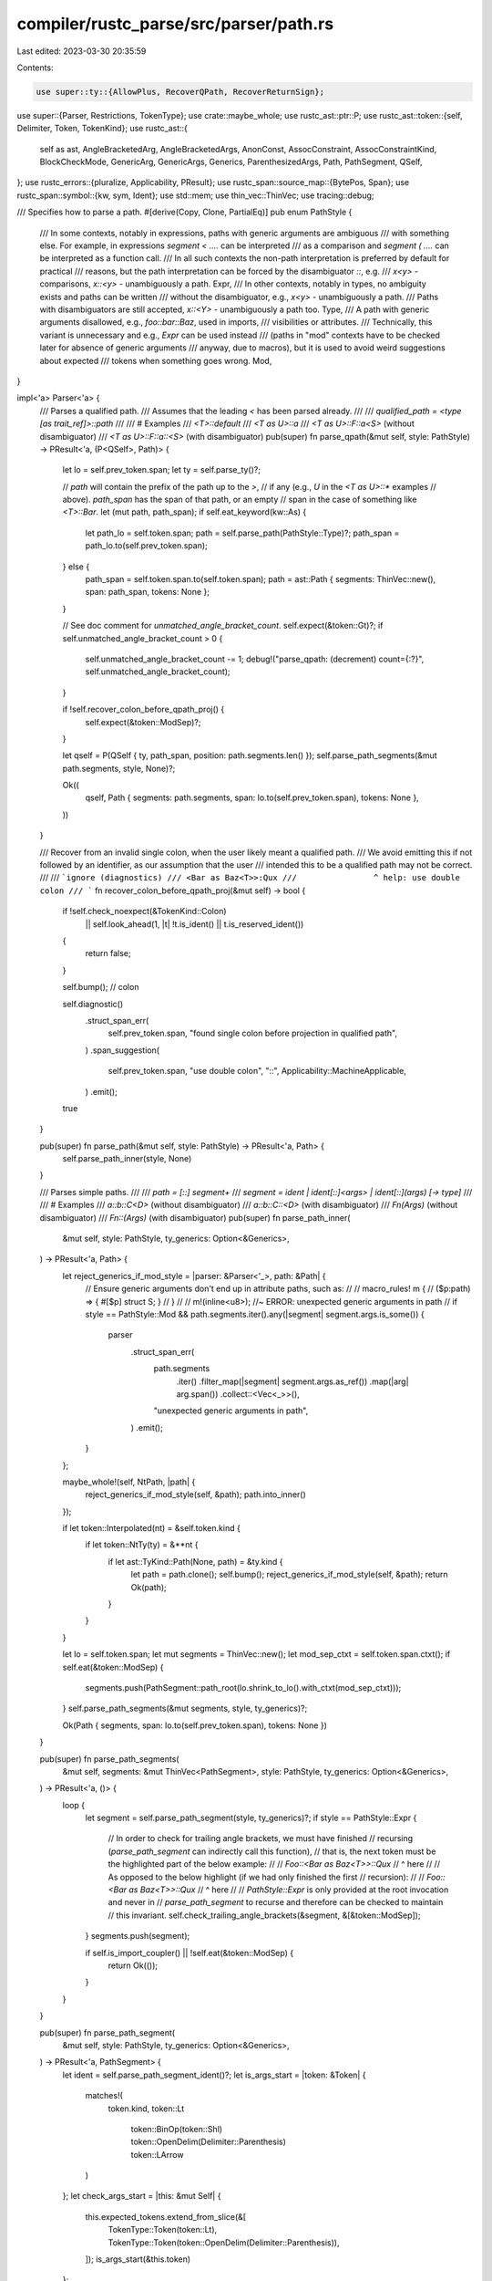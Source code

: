 compiler/rustc_parse/src/parser/path.rs
=======================================

Last edited: 2023-03-30 20:35:59

Contents:

.. code-block:: rs

    use super::ty::{AllowPlus, RecoverQPath, RecoverReturnSign};
use super::{Parser, Restrictions, TokenType};
use crate::maybe_whole;
use rustc_ast::ptr::P;
use rustc_ast::token::{self, Delimiter, Token, TokenKind};
use rustc_ast::{
    self as ast, AngleBracketedArg, AngleBracketedArgs, AnonConst, AssocConstraint,
    AssocConstraintKind, BlockCheckMode, GenericArg, GenericArgs, Generics, ParenthesizedArgs,
    Path, PathSegment, QSelf,
};
use rustc_errors::{pluralize, Applicability, PResult};
use rustc_span::source_map::{BytePos, Span};
use rustc_span::symbol::{kw, sym, Ident};
use std::mem;
use thin_vec::ThinVec;
use tracing::debug;

/// Specifies how to parse a path.
#[derive(Copy, Clone, PartialEq)]
pub enum PathStyle {
    /// In some contexts, notably in expressions, paths with generic arguments are ambiguous
    /// with something else. For example, in expressions `segment < ....` can be interpreted
    /// as a comparison and `segment ( ....` can be interpreted as a function call.
    /// In all such contexts the non-path interpretation is preferred by default for practical
    /// reasons, but the path interpretation can be forced by the disambiguator `::`, e.g.
    /// `x<y>` - comparisons, `x::<y>` - unambiguously a path.
    Expr,
    /// In other contexts, notably in types, no ambiguity exists and paths can be written
    /// without the disambiguator, e.g., `x<y>` - unambiguously a path.
    /// Paths with disambiguators are still accepted, `x::<Y>` - unambiguously a path too.
    Type,
    /// A path with generic arguments disallowed, e.g., `foo::bar::Baz`, used in imports,
    /// visibilities or attributes.
    /// Technically, this variant is unnecessary and e.g., `Expr` can be used instead
    /// (paths in "mod" contexts have to be checked later for absence of generic arguments
    /// anyway, due to macros), but it is used to avoid weird suggestions about expected
    /// tokens when something goes wrong.
    Mod,
}

impl<'a> Parser<'a> {
    /// Parses a qualified path.
    /// Assumes that the leading `<` has been parsed already.
    ///
    /// `qualified_path = <type [as trait_ref]>::path`
    ///
    /// # Examples
    /// `<T>::default`
    /// `<T as U>::a`
    /// `<T as U>::F::a<S>` (without disambiguator)
    /// `<T as U>::F::a::<S>` (with disambiguator)
    pub(super) fn parse_qpath(&mut self, style: PathStyle) -> PResult<'a, (P<QSelf>, Path)> {
        let lo = self.prev_token.span;
        let ty = self.parse_ty()?;

        // `path` will contain the prefix of the path up to the `>`,
        // if any (e.g., `U` in the `<T as U>::*` examples
        // above). `path_span` has the span of that path, or an empty
        // span in the case of something like `<T>::Bar`.
        let (mut path, path_span);
        if self.eat_keyword(kw::As) {
            let path_lo = self.token.span;
            path = self.parse_path(PathStyle::Type)?;
            path_span = path_lo.to(self.prev_token.span);
        } else {
            path_span = self.token.span.to(self.token.span);
            path = ast::Path { segments: ThinVec::new(), span: path_span, tokens: None };
        }

        // See doc comment for `unmatched_angle_bracket_count`.
        self.expect(&token::Gt)?;
        if self.unmatched_angle_bracket_count > 0 {
            self.unmatched_angle_bracket_count -= 1;
            debug!("parse_qpath: (decrement) count={:?}", self.unmatched_angle_bracket_count);
        }

        if !self.recover_colon_before_qpath_proj() {
            self.expect(&token::ModSep)?;
        }

        let qself = P(QSelf { ty, path_span, position: path.segments.len() });
        self.parse_path_segments(&mut path.segments, style, None)?;

        Ok((
            qself,
            Path { segments: path.segments, span: lo.to(self.prev_token.span), tokens: None },
        ))
    }

    /// Recover from an invalid single colon, when the user likely meant a qualified path.
    /// We avoid emitting this if not followed by an identifier, as our assumption that the user
    /// intended this to be a qualified path may not be correct.
    ///
    /// ```ignore (diagnostics)
    /// <Bar as Baz<T>>:Qux
    ///                ^ help: use double colon
    /// ```
    fn recover_colon_before_qpath_proj(&mut self) -> bool {
        if !self.check_noexpect(&TokenKind::Colon)
            || self.look_ahead(1, |t| !t.is_ident() || t.is_reserved_ident())
        {
            return false;
        }

        self.bump(); // colon

        self.diagnostic()
            .struct_span_err(
                self.prev_token.span,
                "found single colon before projection in qualified path",
            )
            .span_suggestion(
                self.prev_token.span,
                "use double colon",
                "::",
                Applicability::MachineApplicable,
            )
            .emit();

        true
    }

    pub(super) fn parse_path(&mut self, style: PathStyle) -> PResult<'a, Path> {
        self.parse_path_inner(style, None)
    }

    /// Parses simple paths.
    ///
    /// `path = [::] segment+`
    /// `segment = ident | ident[::]<args> | ident[::](args) [-> type]`
    ///
    /// # Examples
    /// `a::b::C<D>` (without disambiguator)
    /// `a::b::C::<D>` (with disambiguator)
    /// `Fn(Args)` (without disambiguator)
    /// `Fn::(Args)` (with disambiguator)
    pub(super) fn parse_path_inner(
        &mut self,
        style: PathStyle,
        ty_generics: Option<&Generics>,
    ) -> PResult<'a, Path> {
        let reject_generics_if_mod_style = |parser: &Parser<'_>, path: &Path| {
            // Ensure generic arguments don't end up in attribute paths, such as:
            //
            //     macro_rules! m {
            //         ($p:path) => { #[$p] struct S; }
            //     }
            //
            //     m!(inline<u8>); //~ ERROR: unexpected generic arguments in path
            //
            if style == PathStyle::Mod && path.segments.iter().any(|segment| segment.args.is_some())
            {
                parser
                    .struct_span_err(
                        path.segments
                            .iter()
                            .filter_map(|segment| segment.args.as_ref())
                            .map(|arg| arg.span())
                            .collect::<Vec<_>>(),
                        "unexpected generic arguments in path",
                    )
                    .emit();
            }
        };

        maybe_whole!(self, NtPath, |path| {
            reject_generics_if_mod_style(self, &path);
            path.into_inner()
        });

        if let token::Interpolated(nt) = &self.token.kind {
            if let token::NtTy(ty) = &**nt {
                if let ast::TyKind::Path(None, path) = &ty.kind {
                    let path = path.clone();
                    self.bump();
                    reject_generics_if_mod_style(self, &path);
                    return Ok(path);
                }
            }
        }

        let lo = self.token.span;
        let mut segments = ThinVec::new();
        let mod_sep_ctxt = self.token.span.ctxt();
        if self.eat(&token::ModSep) {
            segments.push(PathSegment::path_root(lo.shrink_to_lo().with_ctxt(mod_sep_ctxt)));
        }
        self.parse_path_segments(&mut segments, style, ty_generics)?;

        Ok(Path { segments, span: lo.to(self.prev_token.span), tokens: None })
    }

    pub(super) fn parse_path_segments(
        &mut self,
        segments: &mut ThinVec<PathSegment>,
        style: PathStyle,
        ty_generics: Option<&Generics>,
    ) -> PResult<'a, ()> {
        loop {
            let segment = self.parse_path_segment(style, ty_generics)?;
            if style == PathStyle::Expr {
                // In order to check for trailing angle brackets, we must have finished
                // recursing (`parse_path_segment` can indirectly call this function),
                // that is, the next token must be the highlighted part of the below example:
                //
                // `Foo::<Bar as Baz<T>>::Qux`
                //                      ^ here
                //
                // As opposed to the below highlight (if we had only finished the first
                // recursion):
                //
                // `Foo::<Bar as Baz<T>>::Qux`
                //                     ^ here
                //
                // `PathStyle::Expr` is only provided at the root invocation and never in
                // `parse_path_segment` to recurse and therefore can be checked to maintain
                // this invariant.
                self.check_trailing_angle_brackets(&segment, &[&token::ModSep]);
            }
            segments.push(segment);

            if self.is_import_coupler() || !self.eat(&token::ModSep) {
                return Ok(());
            }
        }
    }

    pub(super) fn parse_path_segment(
        &mut self,
        style: PathStyle,
        ty_generics: Option<&Generics>,
    ) -> PResult<'a, PathSegment> {
        let ident = self.parse_path_segment_ident()?;
        let is_args_start = |token: &Token| {
            matches!(
                token.kind,
                token::Lt
                    | token::BinOp(token::Shl)
                    | token::OpenDelim(Delimiter::Parenthesis)
                    | token::LArrow
            )
        };
        let check_args_start = |this: &mut Self| {
            this.expected_tokens.extend_from_slice(&[
                TokenType::Token(token::Lt),
                TokenType::Token(token::OpenDelim(Delimiter::Parenthesis)),
            ]);
            is_args_start(&this.token)
        };

        Ok(
            if style == PathStyle::Type && check_args_start(self)
                || style != PathStyle::Mod
                    && self.check(&token::ModSep)
                    && self.look_ahead(1, |t| is_args_start(t))
            {
                // We use `style == PathStyle::Expr` to check if this is in a recursion or not. If
                // it isn't, then we reset the unmatched angle bracket count as we're about to start
                // parsing a new path.
                if style == PathStyle::Expr {
                    self.unmatched_angle_bracket_count = 0;
                    self.max_angle_bracket_count = 0;
                }

                // Generic arguments are found - `<`, `(`, `::<` or `::(`.
                self.eat(&token::ModSep);
                let lo = self.token.span;
                let args = if self.eat_lt() {
                    // `<'a, T, A = U>`
                    let args = self.parse_angle_args_with_leading_angle_bracket_recovery(
                        style,
                        lo,
                        ty_generics,
                    )?;
                    self.expect_gt().map_err(|mut err| {
                        // Attempt to find places where a missing `>` might belong.
                        if let Some(arg) = args
                            .iter()
                            .rev()
                            .find(|arg| !matches!(arg, AngleBracketedArg::Constraint(_)))
                        {
                            err.span_suggestion_verbose(
                                arg.span().shrink_to_hi(),
                                "you might have meant to end the type parameters here",
                                ">",
                                Applicability::MaybeIncorrect,
                            );
                        }
                        err
                    })?;
                    let span = lo.to(self.prev_token.span);
                    AngleBracketedArgs { args, span }.into()
                } else {
                    // `(T, U) -> R`
                    let (inputs, _) = self.parse_paren_comma_seq(|p| p.parse_ty())?;
                    let inputs_span = lo.to(self.prev_token.span);
                    let output =
                        self.parse_ret_ty(AllowPlus::No, RecoverQPath::No, RecoverReturnSign::No)?;
                    let span = ident.span.to(self.prev_token.span);
                    ParenthesizedArgs { span, inputs, inputs_span, output }.into()
                };

                PathSegment { ident, args, id: ast::DUMMY_NODE_ID }
            } else {
                // Generic arguments are not found.
                PathSegment::from_ident(ident)
            },
        )
    }

    pub(super) fn parse_path_segment_ident(&mut self) -> PResult<'a, Ident> {
        match self.token.ident() {
            Some((ident, false)) if ident.is_path_segment_keyword() => {
                self.bump();
                Ok(ident)
            }
            _ => self.parse_ident(),
        }
    }

    /// Parses generic args (within a path segment) with recovery for extra leading angle brackets.
    /// For the purposes of understanding the parsing logic of generic arguments, this function
    /// can be thought of being the same as just calling `self.parse_angle_args()` if the source
    /// had the correct amount of leading angle brackets.
    ///
    /// ```ignore (diagnostics)
    /// bar::<<<<T as Foo>::Output>();
    ///      ^^ help: remove extra angle brackets
    /// ```
    fn parse_angle_args_with_leading_angle_bracket_recovery(
        &mut self,
        style: PathStyle,
        lo: Span,
        ty_generics: Option<&Generics>,
    ) -> PResult<'a, Vec<AngleBracketedArg>> {
        // We need to detect whether there are extra leading left angle brackets and produce an
        // appropriate error and suggestion. This cannot be implemented by looking ahead at
        // upcoming tokens for a matching `>` character - if there are unmatched `<` tokens
        // then there won't be matching `>` tokens to find.
        //
        // To explain how this detection works, consider the following example:
        //
        // ```ignore (diagnostics)
        // bar::<<<<T as Foo>::Output>();
        //      ^^ help: remove extra angle brackets
        // ```
        //
        // Parsing of the left angle brackets starts in this function. We start by parsing the
        // `<` token (incrementing the counter of unmatched angle brackets on `Parser` via
        // `eat_lt`):
        //
        // *Upcoming tokens:* `<<<<T as Foo>::Output>;`
        // *Unmatched count:* 1
        // *`parse_path_segment` calls deep:* 0
        //
        // This has the effect of recursing as this function is called if a `<` character
        // is found within the expected generic arguments:
        //
        // *Upcoming tokens:* `<<<T as Foo>::Output>;`
        // *Unmatched count:* 2
        // *`parse_path_segment` calls deep:* 1
        //
        // Eventually we will have recursed until having consumed all of the `<` tokens and
        // this will be reflected in the count:
        //
        // *Upcoming tokens:* `T as Foo>::Output>;`
        // *Unmatched count:* 4
        // `parse_path_segment` calls deep:* 3
        //
        // The parser will continue until reaching the first `>` - this will decrement the
        // unmatched angle bracket count and return to the parent invocation of this function
        // having succeeded in parsing:
        //
        // *Upcoming tokens:* `::Output>;`
        // *Unmatched count:* 3
        // *`parse_path_segment` calls deep:* 2
        //
        // This will continue until the next `>` character which will also return successfully
        // to the parent invocation of this function and decrement the count:
        //
        // *Upcoming tokens:* `;`
        // *Unmatched count:* 2
        // *`parse_path_segment` calls deep:* 1
        //
        // At this point, this function will expect to find another matching `>` character but
        // won't be able to and will return an error. This will continue all the way up the
        // call stack until the first invocation:
        //
        // *Upcoming tokens:* `;`
        // *Unmatched count:* 2
        // *`parse_path_segment` calls deep:* 0
        //
        // In doing this, we have managed to work out how many unmatched leading left angle
        // brackets there are, but we cannot recover as the unmatched angle brackets have
        // already been consumed. To remedy this, we keep a snapshot of the parser state
        // before we do the above. We can then inspect whether we ended up with a parsing error
        // and unmatched left angle brackets and if so, restore the parser state before we
        // consumed any `<` characters to emit an error and consume the erroneous tokens to
        // recover by attempting to parse again.
        //
        // In practice, the recursion of this function is indirect and there will be other
        // locations that consume some `<` characters - as long as we update the count when
        // this happens, it isn't an issue.

        let is_first_invocation = style == PathStyle::Expr;
        // Take a snapshot before attempting to parse - we can restore this later.
        let snapshot = if is_first_invocation { Some(self.clone()) } else { None };

        debug!("parse_generic_args_with_leading_angle_bracket_recovery: (snapshotting)");
        match self.parse_angle_args(ty_generics) {
            Ok(args) => Ok(args),
            Err(e) if is_first_invocation && self.unmatched_angle_bracket_count > 0 => {
                // Swap `self` with our backup of the parser state before attempting to parse
                // generic arguments.
                let snapshot = mem::replace(self, snapshot.unwrap());

                // Eat the unmatched angle brackets.
                let all_angle_brackets = (0..snapshot.unmatched_angle_bracket_count)
                    .fold(true, |a, _| a && self.eat_lt());

                if !all_angle_brackets {
                    // If there are other tokens in between the extraneous `<`s, we cannot simply
                    // suggest to remove them. This check also prevents us from accidentally ending
                    // up in the middle of a multibyte character (issue #84104).
                    let _ = mem::replace(self, snapshot);
                    Err(e)
                } else {
                    // Cancel error from being unable to find `>`. We know the error
                    // must have been this due to a non-zero unmatched angle bracket
                    // count.
                    e.cancel();

                    debug!(
                        "parse_generic_args_with_leading_angle_bracket_recovery: (snapshot failure) \
                         snapshot.count={:?}",
                        snapshot.unmatched_angle_bracket_count,
                    );

                    // Make a span over ${unmatched angle bracket count} characters.
                    // This is safe because `all_angle_brackets` ensures that there are only `<`s,
                    // i.e. no multibyte characters, in this range.
                    let span =
                        lo.with_hi(lo.lo() + BytePos(snapshot.unmatched_angle_bracket_count));
                    self.struct_span_err(
                        span,
                        &format!(
                            "unmatched angle bracket{}",
                            pluralize!(snapshot.unmatched_angle_bracket_count)
                        ),
                    )
                    .span_suggestion(
                        span,
                        &format!(
                            "remove extra angle bracket{}",
                            pluralize!(snapshot.unmatched_angle_bracket_count)
                        ),
                        "",
                        Applicability::MachineApplicable,
                    )
                    .emit();

                    // Try again without unmatched angle bracket characters.
                    self.parse_angle_args(ty_generics)
                }
            }
            Err(e) => Err(e),
        }
    }

    /// Parses (possibly empty) list of generic arguments / associated item constraints,
    /// possibly including trailing comma.
    pub(super) fn parse_angle_args(
        &mut self,
        ty_generics: Option<&Generics>,
    ) -> PResult<'a, Vec<AngleBracketedArg>> {
        let mut args = Vec::new();
        while let Some(arg) = self.parse_angle_arg(ty_generics)? {
            args.push(arg);
            if !self.eat(&token::Comma) {
                if self.check_noexpect(&TokenKind::Semi)
                    && self.look_ahead(1, |t| t.is_ident() || t.is_lifetime())
                {
                    // Add `>` to the list of expected tokens.
                    self.check(&token::Gt);
                    // Handle `,` to `;` substitution
                    let mut err = self.unexpected::<()>().unwrap_err();
                    self.bump();
                    err.span_suggestion_verbose(
                        self.prev_token.span.until(self.token.span),
                        "use a comma to separate type parameters",
                        ", ",
                        Applicability::MachineApplicable,
                    );
                    err.emit();
                    continue;
                }
                if !self.token.kind.should_end_const_arg() {
                    if self.handle_ambiguous_unbraced_const_arg(&mut args)? {
                        // We've managed to (partially) recover, so continue trying to parse
                        // arguments.
                        continue;
                    }
                }
                break;
            }
        }
        Ok(args)
    }

    /// Parses a single argument in the angle arguments `<...>` of a path segment.
    fn parse_angle_arg(
        &mut self,
        ty_generics: Option<&Generics>,
    ) -> PResult<'a, Option<AngleBracketedArg>> {
        let lo = self.token.span;
        let arg = self.parse_generic_arg(ty_generics)?;
        match arg {
            Some(arg) => {
                // we are using noexpect here because we first want to find out if either `=` or `:`
                // is present and then use that info to push the other token onto the tokens list
                let separated =
                    self.check_noexpect(&token::Colon) || self.check_noexpect(&token::Eq);
                if separated && (self.check(&token::Colon) | self.check(&token::Eq)) {
                    let arg_span = arg.span();
                    let (binder, ident, gen_args) = match self.get_ident_from_generic_arg(&arg) {
                        Ok(ident_gen_args) => ident_gen_args,
                        Err(()) => return Ok(Some(AngleBracketedArg::Arg(arg))),
                    };
                    if binder {
                        // FIXME(compiler-errors): this could be improved by suggesting lifting
                        // this up to the trait, at least before this becomes real syntax.
                        // e.g. `Trait<for<'a> Assoc = Ty>` -> `for<'a> Trait<Assoc = Ty>`
                        return Err(self.struct_span_err(
                            arg_span,
                            "`for<...>` is not allowed on associated type bounds",
                        ));
                    }
                    let kind = if self.eat(&token::Colon) {
                        // Parse associated type constraint bound.

                        let bounds = self.parse_generic_bounds(Some(self.prev_token.span))?;
                        AssocConstraintKind::Bound { bounds }
                    } else if self.eat(&token::Eq) {
                        self.parse_assoc_equality_term(ident, self.prev_token.span)?
                    } else {
                        unreachable!();
                    };

                    let span = lo.to(self.prev_token.span);

                    // Gate associated type bounds, e.g., `Iterator<Item: Ord>`.
                    if let AssocConstraintKind::Bound { .. } = kind {
                        self.sess.gated_spans.gate(sym::associated_type_bounds, span);
                    }
                    let constraint =
                        AssocConstraint { id: ast::DUMMY_NODE_ID, ident, gen_args, kind, span };
                    Ok(Some(AngleBracketedArg::Constraint(constraint)))
                } else {
                    // we only want to suggest `:` and `=` in contexts where the previous token
                    // is an ident and the current token or the next token is an ident
                    if self.prev_token.is_ident()
                        && (self.token.is_ident() || self.look_ahead(1, |token| token.is_ident()))
                    {
                        self.check(&token::Colon);
                        self.check(&token::Eq);
                    }
                    Ok(Some(AngleBracketedArg::Arg(arg)))
                }
            }
            _ => Ok(None),
        }
    }

    /// Parse the term to the right of an associated item equality constraint.
    /// That is, parse `<term>` in `Item = <term>`.
    /// Right now, this only admits types in `<term>`.
    fn parse_assoc_equality_term(
        &mut self,
        ident: Ident,
        eq: Span,
    ) -> PResult<'a, AssocConstraintKind> {
        let arg = self.parse_generic_arg(None)?;
        let span = ident.span.to(self.prev_token.span);
        let term = match arg {
            Some(GenericArg::Type(ty)) => ty.into(),
            Some(GenericArg::Const(c)) => {
                self.sess.gated_spans.gate(sym::associated_const_equality, span);
                c.into()
            }
            Some(GenericArg::Lifetime(lt)) => {
                self.struct_span_err(span, "associated lifetimes are not supported")
                    .span_label(lt.ident.span, "the lifetime is given here")
                    .help("if you meant to specify a trait object, write `dyn Trait + 'lifetime`")
                    .emit();
                self.mk_ty(span, ast::TyKind::Err).into()
            }
            None => {
                let after_eq = eq.shrink_to_hi();
                let before_next = self.token.span.shrink_to_lo();
                let mut err = self
                    .struct_span_err(after_eq.to(before_next), "missing type to the right of `=`");
                if matches!(self.token.kind, token::Comma | token::Gt) {
                    err.span_suggestion(
                        self.sess.source_map().next_point(eq).to(before_next),
                        "to constrain the associated type, add a type after `=`",
                        " TheType",
                        Applicability::HasPlaceholders,
                    );
                    err.span_suggestion(
                        eq.to(before_next),
                        &format!("remove the `=` if `{}` is a type", ident),
                        "",
                        Applicability::MaybeIncorrect,
                    )
                } else {
                    err.span_label(
                        self.token.span,
                        &format!("expected type, found {}", super::token_descr(&self.token)),
                    )
                };
                return Err(err);
            }
        };
        Ok(AssocConstraintKind::Equality { term })
    }

    /// We do not permit arbitrary expressions as const arguments. They must be one of:
    /// - An expression surrounded in `{}`.
    /// - A literal.
    /// - A numeric literal prefixed by `-`.
    /// - A single-segment path.
    pub(super) fn expr_is_valid_const_arg(&self, expr: &P<rustc_ast::Expr>) -> bool {
        match &expr.kind {
            ast::ExprKind::Block(_, _)
            | ast::ExprKind::Lit(_)
            | ast::ExprKind::IncludedBytes(..) => true,
            ast::ExprKind::Unary(ast::UnOp::Neg, expr) => {
                matches!(expr.kind, ast::ExprKind::Lit(_))
            }
            // We can only resolve single-segment paths at the moment, because multi-segment paths
            // require type-checking: see `visit_generic_arg` in `src/librustc_resolve/late.rs`.
            ast::ExprKind::Path(None, path)
                if path.segments.len() == 1 && path.segments[0].args.is_none() =>
            {
                true
            }
            _ => false,
        }
    }

    /// Parse a const argument, e.g. `<3>`. It is assumed the angle brackets will be parsed by
    /// the caller.
    pub(super) fn parse_const_arg(&mut self) -> PResult<'a, AnonConst> {
        // Parse const argument.
        let value = if let token::OpenDelim(Delimiter::Brace) = self.token.kind {
            self.parse_block_expr(None, self.token.span, BlockCheckMode::Default)?
        } else {
            self.handle_unambiguous_unbraced_const_arg()?
        };
        Ok(AnonConst { id: ast::DUMMY_NODE_ID, value })
    }

    /// Parse a generic argument in a path segment.
    /// This does not include constraints, e.g., `Item = u8`, which is handled in `parse_angle_arg`.
    pub(super) fn parse_generic_arg(
        &mut self,
        ty_generics: Option<&Generics>,
    ) -> PResult<'a, Option<GenericArg>> {
        let start = self.token.span;
        let arg = if self.check_lifetime() && self.look_ahead(1, |t| !t.is_like_plus()) {
            // Parse lifetime argument.
            GenericArg::Lifetime(self.expect_lifetime())
        } else if self.check_const_arg() {
            // Parse const argument.
            GenericArg::Const(self.parse_const_arg()?)
        } else if self.check_type() {
            // Parse type argument.
            let is_const_fn =
                self.look_ahead(1, |t| t.kind == token::OpenDelim(Delimiter::Parenthesis));
            let mut snapshot = self.create_snapshot_for_diagnostic();
            match self.parse_ty() {
                Ok(ty) => GenericArg::Type(ty),
                Err(err) => {
                    if is_const_fn {
                        match (*snapshot).parse_expr_res(Restrictions::CONST_EXPR, None) {
                            Ok(expr) => {
                                self.restore_snapshot(snapshot);
                                return Ok(Some(self.dummy_const_arg_needs_braces(err, expr.span)));
                            }
                            Err(err) => {
                                err.cancel();
                            }
                        }
                    }
                    // Try to recover from possible `const` arg without braces.
                    return self.recover_const_arg(start, err).map(Some);
                }
            }
        } else if self.token.is_keyword(kw::Const) {
            return self.recover_const_param_declaration(ty_generics);
        } else {
            // Fall back by trying to parse a const-expr expression. If we successfully do so,
            // then we should report an error that it needs to be wrapped in braces.
            let snapshot = self.create_snapshot_for_diagnostic();
            match self.parse_expr_res(Restrictions::CONST_EXPR, None) {
                Ok(expr) => {
                    return Ok(Some(self.dummy_const_arg_needs_braces(
                        self.struct_span_err(expr.span, "invalid const generic expression"),
                        expr.span,
                    )));
                }
                Err(err) => {
                    self.restore_snapshot(snapshot);
                    err.cancel();
                    return Ok(None);
                }
            }
        };
        Ok(Some(arg))
    }

    /// Given a arg inside of generics, we try to destructure it as if it were the LHS in
    /// `LHS = ...`, i.e. an associated type binding.
    /// This returns a bool indicating if there are any `for<'a, 'b>` binder args, the
    /// identifier, and any GAT arguments.
    fn get_ident_from_generic_arg(
        &self,
        gen_arg: &GenericArg,
    ) -> Result<(bool, Ident, Option<GenericArgs>), ()> {
        if let GenericArg::Type(ty) = gen_arg {
            if let ast::TyKind::Path(qself, path) = &ty.kind
                && qself.is_none()
                && let [seg] = path.segments.as_slice()
            {
                return Ok((false, seg.ident, seg.args.as_deref().cloned()));
            } else if let ast::TyKind::TraitObject(bounds, ast::TraitObjectSyntax::None) = &ty.kind
                && let [ast::GenericBound::Trait(trait_ref, ast::TraitBoundModifier::None)] =
                    bounds.as_slice()
                && let [seg] = trait_ref.trait_ref.path.segments.as_slice()
            {
                return Ok((true, seg.ident, seg.args.as_deref().cloned()));
            }
        }
        Err(())
    }
}



